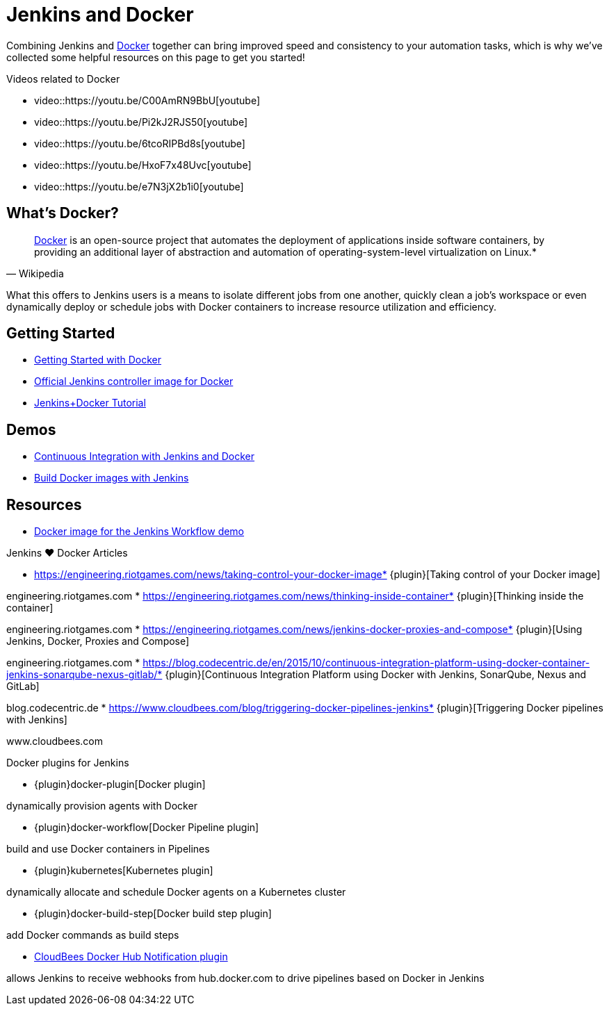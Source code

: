 = Jenkins and Docker

Combining Jenkins and link:https://www.docker.io[Docker] together can bring
improved speed and consistency to your automation tasks, which is why we've
collected some helpful resources on this page to get you started!

.Videos related to Docker
****
* video::https://youtu.be/C00AmRN9BbU[youtube]
* video::https://youtu.be/Pi2kJ2RJS50[youtube]
* video::https://youtu.be/6tcoRIPBd8s[youtube]
* video::https://youtu.be/HxoF7x48Uvc[youtube]
* video::https://youtu.be/e7N3jX2b1i0[youtube]
****

== What's Docker?

[quote, Wikipedia]
____
link:https://en.wikipedia.org/wiki/Docker_%28software%29[Docker] is an
open-source project that automates the deployment of applications inside
software containers, by providing an additional layer of abstraction and
automation of operating-system-level virtualization on Linux.*
____

What this offers to Jenkins users is a means to isolate different jobs from one another, quickly clean a job's workspace or even dynamically deploy or schedule jobs with Docker containers to increase resource utilization and efficiency.

== Getting Started

* link:https://docs.docker.com/get-started/[Getting Started with Docker]
* link:https://hub.docker.com/r/jenkins/jenkins[Official Jenkins controller image for Docker]
* link:https://medium.com/@gustavo.guss/quick-tutorial-of-jenkins-b99d5f5889f2[Jenkins+Docker Tutorial]

== Demos

* link:https://code-maze.com/ci-jenkins-docker/[Continuous Integration with Jenkins and Docker]
* link:https://medium.com/@karthi.net/docker-tutorial-build-docker-images-using-jenkins-d2880e65b74[Build Docker images with Jenkins]

== Resources

* link:https://github.com/jenkinsci/workflow-aggregator-plugin/blob/master/demo/README.md[Docker image for the Jenkins Workflow demo]

.Jenkins ♥ Docker Articles
****
* https://engineering.riotgames.com/news/taking-control-your-docker-image* {plugin}[Taking control of your Docker image]

engineering.riotgames.com
* https://engineering.riotgames.com/news/thinking-inside-container* {plugin}[Thinking inside the container]

engineering.riotgames.com
* https://engineering.riotgames.com/news/jenkins-docker-proxies-and-compose* {plugin}[Using Jenkins, Docker, Proxies and Compose]

engineering.riotgames.com
* https://blog.codecentric.de/en/2015/10/continuous-integration-platform-using-docker-container-jenkins-sonarqube-nexus-gitlab/* {plugin}[Continuous Integration Platform using Docker with Jenkins, SonarQube, Nexus and GitLab]

blog.codecentric.de
* https://www.cloudbees.com/blog/triggering-docker-pipelines-jenkins* {plugin}[Triggering Docker pipelines with Jenkins]

www.cloudbees.com
****

.Docker plugins for Jenkins
****
* {plugin}docker-plugin[Docker plugin]

dynamically provision agents with Docker

* {plugin}docker-workflow[Docker Pipeline plugin]

build and use Docker containers in Pipelines

* {plugin}kubernetes[Kubernetes plugin]

dynamically allocate and schedule Docker agents on a Kubernetes cluster

* {plugin}docker-build-step[Docker build step plugin]

add Docker commands as build steps

* https://github.com/jenkinsci/dockerhub-notification-plugin/blob/master/README.md[CloudBees Docker Hub Notification plugin]

allows Jenkins to receive webhooks from hub.docker.com to drive pipelines based on Docker in Jenkins
****